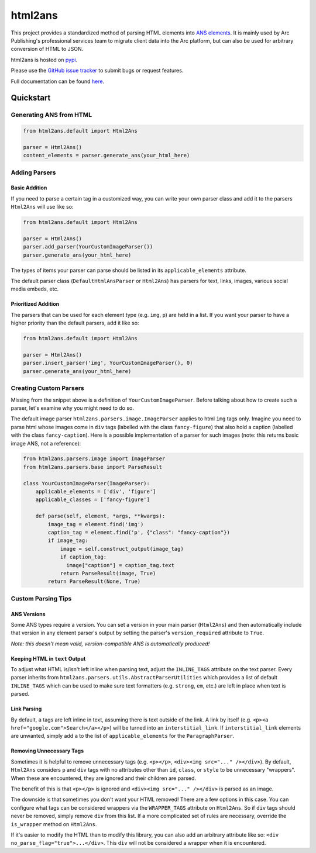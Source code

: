 html2ans
========

.. image:: https://img.shields.io/pypi/v/html2ans.svg
    :target: https://pypi.org/project/html2ans/

.. image:: https://img.shields.io/pypi/pyversions/html2ans.svg
    :target: https://pypi.org/project/html2ans/

.. image:: https://circleci.com/gh/washingtonpost/html2ans.svg?style=shield
    :target: https://circleci.com/gh/washingtonpost/html2ans

.. image:: https://img.shields.io/pypi/l/html2ans.svg
    :target: https://pypi.python.org/pypi/html2ans/


This project provides a standardized method of parsing HTML elements into `ANS elements
<https://github.com/washingtonpost/ans-schema>`_. It is mainly used by Arc Publishing's
professional services team to migrate client data into the Arc platform, but can also be
used for arbitrary conversion of HTML to JSON.

html2ans is hosted on `pypi <https://pypi.org/project/html2ans/>`_.

Please use the `GitHub issue tracker <https://github.com/washingtonpost/html2ans/issues>`_ to submit bugs or request features.

Full documentation can be found `here <https://washingtonpost.github.io/html2ans/>`_.


Quickstart
----------

Generating ANS from HTML
~~~~~~~~~~~~~~~~~~~~~~~~

.. code-block:: python

    from html2ans.default import Html2Ans

    parser = Html2Ans()
    content_elements = parser.generate_ans(your_html_here)


Adding Parsers
~~~~~~~~~~~~~~

Basic Addition
^^^^^^^^^^^^^^

If you need to parse a certain tag in a customized way, you can write your own parser class and add it to the
parsers ``Html2Ans`` will use like so:


.. code-block:: python

    from html2ans.default import Html2Ans

    parser = Html2Ans()
    parser.add_parser(YourCustomImageParser())
    parser.generate_ans(your_html_here)


The types of items your parser can parse should be listed in its ``applicable_elements`` attribute.

The default parser class (``DefaultHtmlAnsParser`` or ``Html2Ans``) has parsers for text, links, images, various social media embeds, etc.


Prioritized Addition
^^^^^^^^^^^^^^^^^^^^

The parsers that can be used for each element type (e.g. ``img``, ``p``) are held in a list. If you want your parser to have a higher priority than the default parsers, add it like so:

.. code-block:: python

    from html2ans.default import Html2Ans

    parser = Html2Ans()
    parser.insert_parser('img', YourCustomImageParser(), 0)
    parser.generate_ans(your_html_here)


Creating Custom Parsers
~~~~~~~~~~~~~~~~~~~~~~~

Missing from the snippet above is a definition of ``YourCustomImageParser``. Before talking about how to create such a parser,
let's examine why you might need to do so.

The default image parser ``html2ans.parsers.image.ImageParser`` applies to html ``img`` tags only. Imagine you need to parse html whose images come in ``div`` tags (labelled with the class ``fancy-figure``) that also hold a caption (labelled with the class ``fancy-caption``). Here is a possible implementation of a parser for such images (note: this returns basic image ANS, not a reference): 

.. code-block:: python

    from html2ans.parsers.image import ImageParser
    from html2ans.parsers.base import ParseResult

    class YourCustomImageParser(ImageParser):
        applicable_elements = ['div', 'figure']
        applicable_classes = ['fancy-figure']

        def parse(self, element, *args, **kwargs):
            image_tag = element.find('img')
            caption_tag = element.find('p', {"class": "fancy-caption"})
            if image_tag:
                image = self.construct_output(image_tag)
                if caption_tag:
                  image["caption"] = caption_tag.text
                return ParseResult(image, True)
            return ParseResult(None, True)


Custom Parsing Tips
~~~~~~~~~~~~~~~~~~~

ANS Versions
^^^^^^^^^^^^

Some ANS types require a version. You can set a version in your main parser (``Html2Ans``) and then automatically include that version in any element parser's output by setting the parser's ``version_required`` attribute to ``True``.

*Note: this doesn't mean valid, version-compatible ANS is automatically produced!*


Keeping HTML in ``text`` Output
^^^^^^^^^^^^^^^^^^^^^^^^^^^^^^^

To adjust what HTML is/isn't left inline when parsing text, adjust the ``INLINE_TAGS`` attribute on the text parser. Every parser inherits from ``html2ans.parsers.utils.AbstractParserUtilities`` which provides a list of default ``INLINE_TAGS`` which can be used to make sure text formatters (e.g. ``strong``, ``em``, etc.) are left in place when text is parsed.


Link Parsing
^^^^^^^^^^^^

By default, ``a`` tags are left inline in text, assuming there is text outside of the link. A link by itself (e.g. ``<p><a href="google.com">Search</a></p>``) will be turned into an ``interstitial_link``. If ``interstitial_link`` elements are unwanted, simply add ``a`` to the list of ``applicable_elements`` for the ``ParagraphParser``.


Removing Unnecessary Tags
^^^^^^^^^^^^^^^^^^^^^^^^^

Sometimes it is helpful to remove unnecessary tags (e.g. ``<p></p>``, ``<div><img src="..." /></div>``). By default, ``Html2Ans`` considers ``p`` and ``div`` tags with no attributes other than ``id``, ``class``, or ``style`` to be unnecessary "wrappers". When these are encountered, they are ignored and their children are parsed.

The benefit of this is that ``<p></p>`` is ignored and ``<div><img src="..." /></div>`` is parsed as an image.

The downside is that sometimes you don't want your HTML removed! There are a few options in this case. You can configure what tags can be considered wrappers via the ``WRAPPER_TAGS`` attribute on ``Html2Ans``. So if ``div`` tags should never be removed, simply remove ``div`` from this list. If a more complicated set of rules are necessary, override the ``is_wrapper`` method on ``Html2Ans``.

If it's easier to modify the HTML than to modify this library, you can also add an arbitrary attribute like so: ``<div no_parse_flag="true">...</div>``. This ``div`` will not be considered a wrapper when it is encountered.
